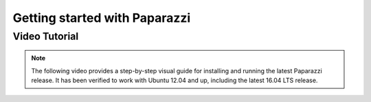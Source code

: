 
==============================
Getting started with Paparazzi
==============================


Video Tutorial
==============

.. note::

    The following video provides a step-by-step visual guide for installing and running the latest Paparazzi release.
    It has been verified to work with Ubuntu 12.04 and up, including the latest 16.04 LTS release.

.. raw:: html

    <div style="position: relative; padding-bottom: 56.25%; height: 0; overflow: hidden; max-width: 100%; height: auto;">
        <iframe src="https://www.youtube.com/embed/eW0PCSjrP78"
            frameborder="0"
            allowfullscreen
            style="position: absolute; top: 0; left: 0; width: 100%; height: 100%;">
        </iframe>
    </div>